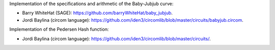 Implementation of the specifications and arithmetic of the Baby-Jubjub
curve:

-  Barry WhiteHat (SAGE): https://github.com/barryWhiteHat/baby_jubjub.

-  Jordi Baylina (circom language):
   https://github.com/iden3/circomlib/blob/master/circuits/babyjub.circom.

Implementation of the Pedersen Hash function:

-  Jordi Baylina (circom language):
   https://github.com/iden3/circomlib/blob/master/circuits/.
